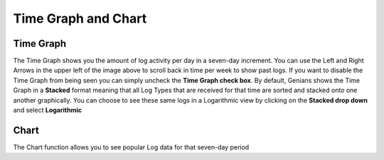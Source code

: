 Time Graph and Chart
====================

Time Graph
----------

The Time Graph shows you the amount of log activity per day in a seven-day increment. You can use the Left and Right
Arrows in the upper left of the image above to scroll back in time per week to show past logs. If you want to disable 
the Time Graph from being seen you can simply uncheck the **Time Graph check box**. By default, Genians shows the Time Graph 
in a **Stacked** format meaning that all Log Types that are received for that time are sorted and stacked onto one another 
graphically.  You can choose to see these same logs in a Logarithmic view by clicking on the **Stacked drop down** and select 
**Logarithmic**

Chart
-----

The Chart function allows you to see popular Log data for that seven-day period

